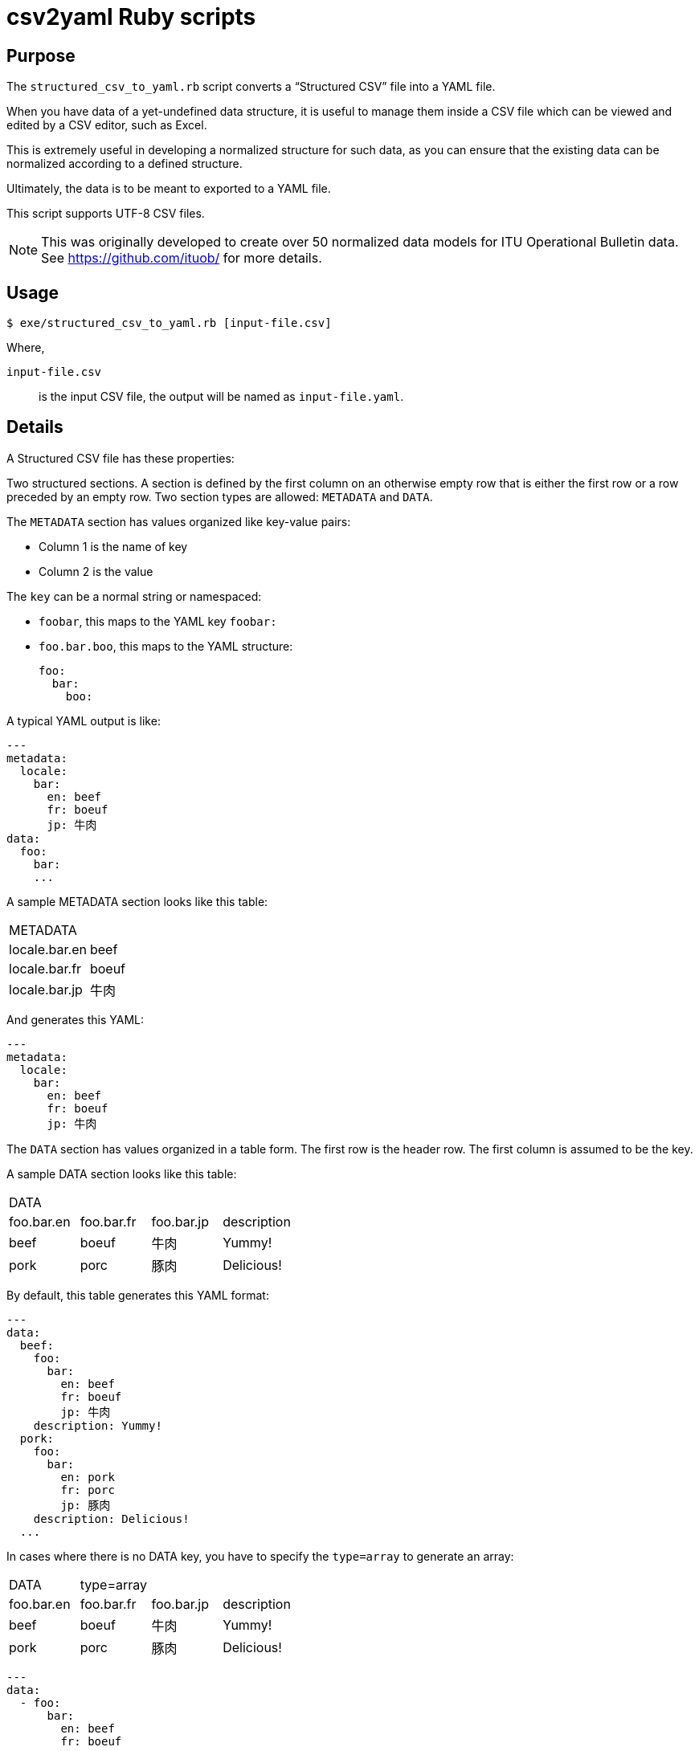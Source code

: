 = csv2yaml Ruby scripts

== Purpose

The `structured_csv_to_yaml.rb` script converts a "`Structured CSV`" file into a YAML file.

When you have data of a yet-undefined data structure, it is useful to manage
them inside a CSV file which can be viewed and edited by a CSV editor,
such as Excel.

This is extremely useful in developing a normalized structure for such data,
as you can ensure that the existing data can be normalized according to a
defined structure.

Ultimately, the data is to be meant to exported to a YAML file.

This script supports UTF-8 CSV files.

NOTE: This was originally developed to create over 50 normalized data models for ITU Operational Bulletin data. See https://github.com/ituob/ for more details.


== Usage

[source,sh]
----
$ exe/structured_csv_to_yaml.rb [input-file.csv]
----

Where,

`input-file.csv`:: is the input CSV file, the output will be named as `input-file.yaml`.


== Details

A Structured CSV file has these properties:

Two structured sections. A section is defined by the first column on an otherwise empty row that is either the first row or a row preceded by an empty row. Two section types are allowed: `METADATA` and `DATA`.

The `METADATA` section has values organized like key-value pairs:

* Column 1 is the name of key
* Column 2 is the value

The `key` can be a normal string or namespaced:

* `foobar`, this maps to the YAML key `foobar:`

* `foo.bar.boo`, this maps to the YAML structure: +
+
[source,yaml]
----
foo:
  bar:
    boo:
----

A typical YAML output is like:

[source,yaml]
----
---
metadata:
  locale:
    bar:
      en: beef
      fr: boeuf
      jp: 牛肉
data:
  foo:
    bar:
    ...
----



A sample METADATA section looks like this table:

[cols,"a,a"]
|===
|METADATA |
|locale.bar.en | beef
|locale.bar.fr | boeuf
|locale.bar.jp | 牛肉
|===

And generates this YAML:

[source,yaml]
----
---
metadata:
  locale:
    bar:
      en: beef
      fr: boeuf
      jp: 牛肉
----


The `DATA` section has values organized in a table form. The first row is the header row.
The first column is assumed to be the key.


A sample DATA section looks like this table:

[cols,"a,a,a,a"]
|===
|DATA | | |
|foo.bar.en | foo.bar.fr | foo.bar.jp | description
|beef | boeuf | 牛肉 | Yummy!
|pork | porc | 豚肉 | Delicious!
|===

By default, this table generates this YAML format:

[source,yaml]
----
---
data:
  beef:
    foo:
      bar:
        en: beef
        fr: boeuf
        jp: 牛肉
    description: Yummy!
  pork:
    foo:
      bar:
        en: pork
        fr: porc
        jp: 豚肉
    description: Delicious!
  ...
----

In cases where there is no DATA key, you have to specify the `type=array` to generate an array:

[cols,"a,a,a,a"]
|===
|DATA | type=array | |
|foo.bar.en | foo.bar.fr | foo.bar.jp | description
|beef | boeuf | 牛肉 | Yummy!
|pork | porc | 豚肉 | Delicious!
|===

[source,yaml]
----
---
data:
  - foo:
      bar:
        en: beef
        fr: boeuf
        jp: 牛肉
    description: Yummy!
  - foo:
      bar:
        en: pork
        fr: porc
        jp: 豚肉
    description: Delicious!
  ...
----


You are also allowed to specify the data types of columns. The types of `string`, `boolean` and `integer` are supported.

[cols,"a,a,a,a"]
|===
|DATA | | |
|foo.bar.en[string] | foo.bar.fr[string] | yummy[boolean] | availability[integer]
|beef | boeuf | TRUE | 3
|pork | porc | FALSE | 10
|===

[source,yaml]
----
---
data:
  beef:
    foo:
      bar:
        en: beef
        fr: boeuf
    yummy: true
    availability: 3
  pork:
    foo:
      bar:
        en: pork
        fr: porc
    yummy: false
    availability: 10
  ...
----




== Examples

The `samples/` folder contains a number of complex examples.

